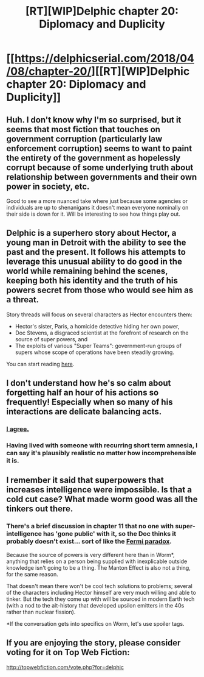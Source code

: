 #+TITLE: [RT][WIP]Delphic chapter 20: Diplomacy and Duplicity

* [[https://delphicserial.com/2018/04/08/chapter-20/][[RT][WIP]Delphic chapter 20: Diplomacy and Duplicity]]
:PROPERTIES:
:Author: 9adam4
:Score: 9
:DateUnix: 1523271576.0
:DateShort: 2018-Apr-09
:END:

** Huh. I don't know why I'm so surprised, but it seems that most fiction that touches on government corruption (particularly law enforcement corruption) seems to want to paint the entirety of the government as hopelessly corrupt because of some underlying truth about relationship between governments and their own power in society, etc.

Good to see a more nuanced take where just because some agencies or individuals are up to shenanigans it doesn't mean everyone nominally on their side is down for it. Will be interesting to see how things play out.
:PROPERTIES:
:Author: JanusTheDoorman
:Score: 4
:DateUnix: 1523382924.0
:DateShort: 2018-Apr-10
:END:


** Delphic is a superhero story about Hector, a young man in Detroit with the ability to see the past and the present. It follows his attempts to leverage this unusual ability to do good in the world while remaining behind the scenes, keeping both his identity and the truth of his powers secret from those who would see him as a threat.

Story threads will focus on several characters as Hector encounters them:

- Hector's sister, Paris, a homicide detective hiding her own power,
- Doc Stevens, a disgraced scientist at the forefront of research on the source of super powers, and
- The exploits of various "Super Teams": government-run groups of supers whose scope of operations have been steadily growing.

You can start reading [[http://delphicserial.com/2017/10/21/ch01/][here]].
:PROPERTIES:
:Author: 9adam4
:Score: 3
:DateUnix: 1523271686.0
:DateShort: 2018-Apr-09
:END:


** I don't understand how he's so calm about forgetting half an hour of his actions so frequently! Especially when so many of his interactions are delicate balancing acts.
:PROPERTIES:
:Author: BunyipOfBulvudis
:Score: 3
:DateUnix: 1523290431.0
:DateShort: 2018-Apr-09
:END:

*** [[https://en.wikipedia.org/wiki/Dissociation_(psychology%29][I agree.]]
:PROPERTIES:
:Author: 9adam4
:Score: 4
:DateUnix: 1523293698.0
:DateShort: 2018-Apr-09
:END:


*** Having lived with someone with recurring short term amnesia, I can say it's plausibly realistic no matter how incomprehensible it is.
:PROPERTIES:
:Author: sparr
:Score: 3
:DateUnix: 1523313075.0
:DateShort: 2018-Apr-10
:END:


** I remember it said that superpowers that increases intelligence were impossible. Is that a cold cut case? What made worm good was all the tinkers out there.
:PROPERTIES:
:Author: Ih8Otakus
:Score: 3
:DateUnix: 1523355081.0
:DateShort: 2018-Apr-10
:END:

*** There's a brief discussion in chapter 11 that no one with super-intelligence has 'gone public' with it, so the Doc thinks it probably doesn't exist... sort of like the [[https://en.wikipedia.org/wiki/Fermi_paradox][Fermi paradox]].

Because the source of powers is very different here than in Worm*, anything that relies on a person being supplied with inexplicable outside knowledge isn't going to be a thing. The Manton Effect is also not a thing, for the same reason.

That doesn't mean there won't be cool tech solutions to problems; several of the characters including Hector himself are very much willing and able to tinker. But the tech they come up with will be sourced in modern Earth tech (with a nod to the alt-history that developed upsilon emitters in the 40s rather than nuclear fission).

*If the conversation gets into specifics on Worm, let's use spoiler tags.
:PROPERTIES:
:Author: 9adam4
:Score: 3
:DateUnix: 1523359721.0
:DateShort: 2018-Apr-10
:END:


** If you are enjoying the story, please consider voting for it on Top Web Fiction:

[[http://topwebfiction.com/vote.php?for=delphic]]
:PROPERTIES:
:Author: 9adam4
:Score: 2
:DateUnix: 1523271726.0
:DateShort: 2018-Apr-09
:END:
